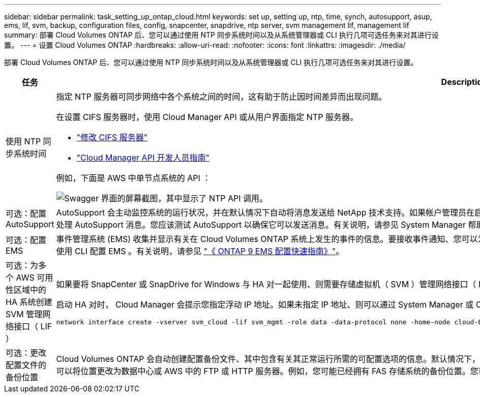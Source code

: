 ---
sidebar: sidebar 
permalink: task_setting_up_ontap_cloud.html 
keywords: set up, setting up, ntp, time, synch, autosupport, asup, ems, lif, svm, backup, configuration files, config, snapcenter, snapdrive, ntp server, svm management lif, management lif 
summary: 部署 Cloud Volumes ONTAP 后、您可以通过使用 NTP 同步系统时间以及从系统管理器或 CLI 执行几项可选任务来对其进行设置。 
---
= 设置 Cloud Volumes ONTAP
:hardbreaks:
:allow-uri-read: 
:nofooter: 
:icons: font
:linkattrs: 
:imagesdir: ./media/


[role="lead"]
部署 Cloud Volumes ONTAP 后、您可以通过使用 NTP 同步系统时间以及从系统管理器或 CLI 执行几项可选任务来对其进行设置。

[cols="30,70"]
|===
| 任务 | Description 


| 使用 NTP 同步系统时间  a| 
指定 NTP 服务器可同步网络中各个系统之间的时间，这有助于防止因时间差异而出现问题。

在设置 CIFS 服务器时，使用 Cloud Manager API 或从用户界面指定 NTP 服务器。

* link:task_managing_storage.html#modifying-the-cifs-server["修改 CIFS 服务器"]
* link:api.html["Cloud Manager API 开发人员指南"^]


例如，下面是 AWS 中单节点系统的 API ：

image:screenshot_ntp_server_api.gif["Swagger 界面的屏幕截图，其中显示了 NTP API 调用。"]



| 可选：配置 AutoSupport | AutoSupport 会主动监控系统的运行状况，并在默认情况下自动将消息发送给 NetApp 技术支持。如果帐户管理员在启动实例之前向 Cloud Manager 添加了代理服务器，则 Cloud Volumes ONTAP 会配置为使用该代理服务器处理 AutoSupport 消息。您应该测试 AutoSupport 以确保它可以发送消息。有关说明，请参见 System Manager 帮助或 http://docs.netapp.com/ontap-9/topic/com.netapp.doc.dot-cm-sag/home.html["《 ONTAP 9 系统管理参考》"^]。 


| 可选：配置 EMS | 事件管理系统 (EMS) 收集并显示有关在 Cloud Volumes ONTAP 系统上发生的事件的信息。要接收事件通知、您可以为特定事件严重性设置事件目标（电子邮件地址、 SNMP 陷阱主机或系统日志服务器）和事件路由。您可以使用 CLI 配置 EMS 。有关说明，请参见 http://docs.netapp.com/ontap-9/topic/com.netapp.doc.exp-ems/home.html["《 ONTAP 9 EMS 配置快速指南》"^]。 


| 可选：为多个 AWS 可用性区域中的 HA 系统创建 SVM 管理网络接口（ LIF ）  a| 
如果要将 SnapCenter 或 SnapDrive for Windows 与 HA 对一起使用、则需要存储虚拟机（ SVM ）管理网络接口（ LIF ）。在多个 AWS 可用性区域之间使用 HA 对时， SVM 管理 LIF 必须使用 _float_ IP 地址。

启动 HA 对时， Cloud Manager 会提示您指定浮动 IP 地址。如果未指定 IP 地址、则可以通过 System Manager 或 CLI 自行创建 SVM 管理 LIF 。以下示例说明了如何从 CLI 创建 LIF ：

....
network interface create -vserver svm_cloud -lif svm_mgmt -role data -data-protocol none -home-node cloud-01 -home-port e0a -address 10.0.2.126 -netmask 255.255.255.0 -status-admin up -firewall-policy mgmt
....


| 可选：更改配置文件的备份位置 | Cloud Volumes ONTAP 会自动创建配置备份文件、其中包含有关其正常运行所需的可配置选项的信息。默认情况下， Cloud Volumes ONTAP 会每 8 小时将文件备份到 Cloud Manager 主机。如果要将备份发送到备用位置、可以将位置更改为数据中心或 AWS 中的 FTP 或 HTTP 服务器。例如，您可能已经拥有 FAS 存储系统的备份位置。您可以使用 CLI 更改备份位置。请参见 http://docs.netapp.com/ontap-9/topic/com.netapp.doc.dot-cm-sag/home.html["《 ONTAP 9 系统管理参考》"^]。 
|===